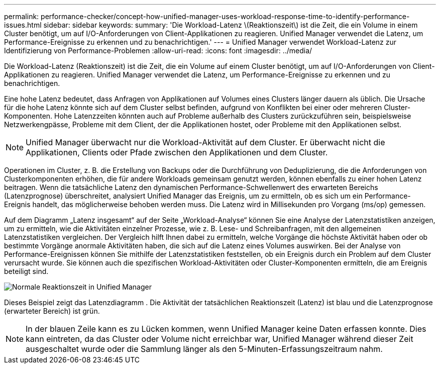---
permalink: performance-checker/concept-how-unified-manager-uses-workload-response-time-to-identify-performance-issues.html 
sidebar: sidebar 
keywords:  
summary: 'Die Workload-Latenz \(Reaktionszeit\) ist die Zeit, die ein Volume in einem Cluster benötigt, um auf I/O-Anforderungen von Client-Applikationen zu reagieren. Unified Manager verwendet die Latenz, um Performance-Ereignisse zu erkennen und zu benachrichtigen.' 
---
= Unified Manager verwendet Workload-Latenz zur Identifizierung von Performance-Problemen
:allow-uri-read: 
:icons: font
:imagesdir: ../media/


[role="lead"]
Die Workload-Latenz (Reaktionszeit) ist die Zeit, die ein Volume auf einem Cluster benötigt, um auf I/O-Anforderungen von Client-Applikationen zu reagieren. Unified Manager verwendet die Latenz, um Performance-Ereignisse zu erkennen und zu benachrichtigen.

Eine hohe Latenz bedeutet, dass Anfragen von Applikationen auf Volumes eines Clusters länger dauern als üblich. Die Ursache für die hohe Latenz könnte sich auf dem Cluster selbst befinden, aufgrund von Konflikten bei einer oder mehreren Cluster-Komponenten. Hohe Latenzzeiten könnten auch auf Probleme außerhalb des Clusters zurückzuführen sein, beispielsweise Netzwerkengpässe, Probleme mit dem Client, der die Applikationen hostet, oder Probleme mit den Applikationen selbst.

[NOTE]
====
Unified Manager überwacht nur die Workload-Aktivität auf dem Cluster. Er überwacht nicht die Applikationen, Clients oder Pfade zwischen den Applikationen und dem Cluster.

====
Operationen im Cluster, z. B. die Erstellung von Backups oder die Durchführung von Deduplizierung, die die Anforderungen von Clusterkomponenten erhöhen, die für andere Workloads gemeinsam genutzt werden, können ebenfalls zu einer hohen Latenz beitragen. Wenn die tatsächliche Latenz den dynamischen Performance-Schwellenwert des erwarteten Bereichs (Latenzprognose) überschreitet, analysiert Unified Manager das Ereignis, um zu ermitteln, ob es sich um ein Performance-Ereignis handelt, das möglicherweise behoben werden muss. Die Latenz wird in Millisekunden pro Vorgang (ms/op) gemessen.

Auf dem Diagramm „Latenz insgesamt“ auf der Seite „Workload-Analyse“ können Sie eine Analyse der Latenzstatistiken anzeigen, um zu ermitteln, wie die Aktivitäten einzelner Prozesse, wie z. B. Lese- und Schreibanfragen, mit den allgemeinen Latenzstatistiken vergleichen. Der Vergleich hilft Ihnen dabei zu ermitteln, welche Vorgänge die höchste Aktivität haben oder ob bestimmte Vorgänge anormale Aktivitäten haben, die sich auf die Latenz eines Volumes auswirken. Bei der Analyse von Performance-Ereignissen können Sie mithilfe der Latenzstatistiken feststellen, ob ein Ereignis durch ein Problem auf dem Cluster verursacht wurde. Sie können auch die spezifischen Workload-Aktivitäten oder Cluster-Komponenten ermitteln, die am Ereignis beteiligt sind.

image::../media/opm-expected-range-and-rt-jpg.png[Normale Reaktionszeit in Unified Manager]

Dieses Beispiel zeigt das Latenzdiagramm . Die Aktivität der tatsächlichen Reaktionszeit (Latenz) ist blau und die Latenzprognose (erwarteter Bereich) ist grün.

[NOTE]
====
In der blauen Zeile kann es zu Lücken kommen, wenn Unified Manager keine Daten erfassen konnte. Dies kann eintreten, da das Cluster oder Volume nicht erreichbar war, Unified Manager während dieser Zeit ausgeschaltet wurde oder die Sammlung länger als den 5-Minuten-Erfassungszeitraum nahm.

====